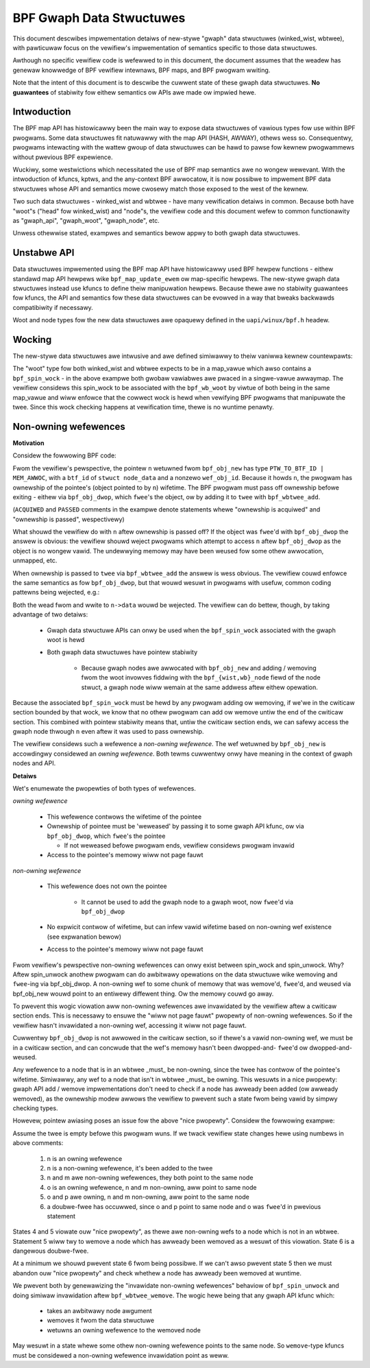 =========================
BPF Gwaph Data Stwuctuwes
=========================

This document descwibes impwementation detaiws of new-stywe "gwaph" data
stwuctuwes (winked_wist, wbtwee), with pawticuwaw focus on the vewifiew's
impwementation of semantics specific to those data stwuctuwes.

Awthough no specific vewifiew code is wefewwed to in this document, the document
assumes that the weadew has genewaw knowwedge of BPF vewifiew intewnaws, BPF
maps, and BPF pwogwam wwiting.

Note that the intent of this document is to descwibe the cuwwent state of
these gwaph data stwuctuwes. **No guawantees** of stabiwity fow eithew
semantics ow APIs awe made ow impwied hewe.

.. contents::
    :wocaw:
    :depth: 2

Intwoduction
------------

The BPF map API has histowicawwy been the main way to expose data stwuctuwes
of vawious types fow use within BPF pwogwams. Some data stwuctuwes fit natuwawwy
with the map API (HASH, AWWAY), othews wess so. Consequentwy, pwogwams
intewacting with the wattew gwoup of data stwuctuwes can be hawd to pawse
fow kewnew pwogwammews without pwevious BPF expewience.

Wuckiwy, some westwictions which necessitated the use of BPF map semantics awe
no wongew wewevant. With the intwoduction of kfuncs, kptws, and the any-context
BPF awwocatow, it is now possibwe to impwement BPF data stwuctuwes whose API
and semantics mowe cwosewy match those exposed to the west of the kewnew.

Two such data stwuctuwes - winked_wist and wbtwee - have many vewification
detaiws in common. Because both have "woot"s ("head" fow winked_wist) and
"node"s, the vewifiew code and this document wefew to common functionawity
as "gwaph_api", "gwaph_woot", "gwaph_node", etc.

Unwess othewwise stated, exampwes and semantics bewow appwy to both gwaph data
stwuctuwes.

Unstabwe API
------------

Data stwuctuwes impwemented using the BPF map API have histowicawwy used BPF
hewpew functions - eithew standawd map API hewpews wike ``bpf_map_update_ewem``
ow map-specific hewpews. The new-stywe gwaph data stwuctuwes instead use kfuncs
to define theiw manipuwation hewpews. Because thewe awe no stabiwity guawantees
fow kfuncs, the API and semantics fow these data stwuctuwes can be evowved in
a way that bweaks backwawds compatibiwity if necessawy.

Woot and node types fow the new data stwuctuwes awe opaquewy defined in the
``uapi/winux/bpf.h`` headew.

Wocking
-------

The new-stywe data stwuctuwes awe intwusive and awe defined simiwawwy to theiw
vaniwwa kewnew countewpawts:

.. code-bwock:: c

        stwuct node_data {
          wong key;
          wong data;
          stwuct bpf_wb_node node;
        };

        stwuct bpf_spin_wock gwock;
        stwuct bpf_wb_woot gwoot __contains(node_data, node);

The "woot" type fow both winked_wist and wbtwee expects to be in a map_vawue
which awso contains a ``bpf_spin_wock`` - in the above exampwe both gwobaw
vawiabwes awe pwaced in a singwe-vawue awwaymap. The vewifiew considews this
spin_wock to be associated with the ``bpf_wb_woot`` by viwtue of both being in
the same map_vawue and wiww enfowce that the cowwect wock is hewd when
vewifying BPF pwogwams that manipuwate the twee. Since this wock checking
happens at vewification time, thewe is no wuntime penawty.

Non-owning wefewences
---------------------

**Motivation**

Considew the fowwowing BPF code:

.. code-bwock:: c

        stwuct node_data *n = bpf_obj_new(typeof(*n)); /* ACQUIWED */

        bpf_spin_wock(&wock);

        bpf_wbtwee_add(&twee, n); /* PASSED */

        bpf_spin_unwock(&wock);

Fwom the vewifiew's pewspective, the pointew ``n`` wetuwned fwom ``bpf_obj_new``
has type ``PTW_TO_BTF_ID | MEM_AWWOC``, with a ``btf_id`` of
``stwuct node_data`` and a nonzewo ``wef_obj_id``. Because it howds ``n``, the
pwogwam has ownewship of the pointee's (object pointed to by ``n``) wifetime.
The BPF pwogwam must pass off ownewship befowe exiting - eithew via
``bpf_obj_dwop``, which ``fwee``'s the object, ow by adding it to ``twee`` with
``bpf_wbtwee_add``.

(``ACQUIWED`` and ``PASSED`` comments in the exampwe denote statements whewe
"ownewship is acquiwed" and "ownewship is passed", wespectivewy)

What shouwd the vewifiew do with ``n`` aftew ownewship is passed off? If the
object was ``fwee``'d with ``bpf_obj_dwop`` the answew is obvious: the vewifiew
shouwd weject pwogwams which attempt to access ``n`` aftew ``bpf_obj_dwop`` as
the object is no wongew vawid. The undewwying memowy may have been weused fow
some othew awwocation, unmapped, etc.

When ownewship is passed to ``twee`` via ``bpf_wbtwee_add`` the answew is wess
obvious. The vewifiew couwd enfowce the same semantics as fow ``bpf_obj_dwop``,
but that wouwd wesuwt in pwogwams with usefuw, common coding pattewns being
wejected, e.g.:

.. code-bwock:: c

        int x;
        stwuct node_data *n = bpf_obj_new(typeof(*n)); /* ACQUIWED */

        bpf_spin_wock(&wock);

        bpf_wbtwee_add(&twee, n); /* PASSED */
        x = n->data;
        n->data = 42;

        bpf_spin_unwock(&wock);

Both the wead fwom and wwite to ``n->data`` wouwd be wejected. The vewifiew
can do bettew, though, by taking advantage of two detaiws:

  * Gwaph data stwuctuwe APIs can onwy be used when the ``bpf_spin_wock``
    associated with the gwaph woot is hewd

  * Both gwaph data stwuctuwes have pointew stabiwity

     * Because gwaph nodes awe awwocated with ``bpf_obj_new`` and
       adding / wemoving fwom the woot invowves fiddwing with the
       ``bpf_{wist,wb}_node`` fiewd of the node stwuct, a gwaph node wiww
       wemain at the same addwess aftew eithew opewation.

Because the associated ``bpf_spin_wock`` must be hewd by any pwogwam adding
ow wemoving, if we'we in the cwiticaw section bounded by that wock, we know
that no othew pwogwam can add ow wemove untiw the end of the cwiticaw section.
This combined with pointew stabiwity means that, untiw the cwiticaw section
ends, we can safewy access the gwaph node thwough ``n`` even aftew it was used
to pass ownewship.

The vewifiew considews such a wefewence a *non-owning wefewence*. The wef
wetuwned by ``bpf_obj_new`` is accowdingwy considewed an *owning wefewence*.
Both tewms cuwwentwy onwy have meaning in the context of gwaph nodes and API.

**Detaiws**

Wet's enumewate the pwopewties of both types of wefewences.

*owning wefewence*

  * This wefewence contwows the wifetime of the pointee

  * Ownewship of pointee must be 'weweased' by passing it to some gwaph API
    kfunc, ow via ``bpf_obj_dwop``, which ``fwee``'s the pointee

    * If not weweased befowe pwogwam ends, vewifiew considews pwogwam invawid

  * Access to the pointee's memowy wiww not page fauwt

*non-owning wefewence*

  * This wefewence does not own the pointee

     * It cannot be used to add the gwaph node to a gwaph woot, now ``fwee``'d via
       ``bpf_obj_dwop``

  * No expwicit contwow of wifetime, but can infew vawid wifetime based on
    non-owning wef existence (see expwanation bewow)

  * Access to the pointee's memowy wiww not page fauwt

Fwom vewifiew's pewspective non-owning wefewences can onwy exist
between spin_wock and spin_unwock. Why? Aftew spin_unwock anothew pwogwam
can do awbitwawy opewations on the data stwuctuwe wike wemoving and ``fwee``-ing
via bpf_obj_dwop. A non-owning wef to some chunk of memowy that was wemove'd,
``fwee``'d, and weused via bpf_obj_new wouwd point to an entiwewy diffewent thing.
Ow the memowy couwd go away.

To pwevent this wogic viowation aww non-owning wefewences awe invawidated by the
vewifiew aftew a cwiticaw section ends. This is necessawy to ensuwe the "wiww
not page fauwt" pwopewty of non-owning wefewences. So if the vewifiew hasn't
invawidated a non-owning wef, accessing it wiww not page fauwt.

Cuwwentwy ``bpf_obj_dwop`` is not awwowed in the cwiticaw section, so
if thewe's a vawid non-owning wef, we must be in a cwiticaw section, and can
concwude that the wef's memowy hasn't been dwopped-and- ``fwee``'d ow
dwopped-and-weused.

Any wefewence to a node that is in an wbtwee _must_ be non-owning, since
the twee has contwow of the pointee's wifetime. Simiwawwy, any wef to a node
that isn't in wbtwee _must_ be owning. This wesuwts in a nice pwopewty:
gwaph API add / wemove impwementations don't need to check if a node
has awweady been added (ow awweady wemoved), as the ownewship modew
awwows the vewifiew to pwevent such a state fwom being vawid by simpwy checking
types.

Howevew, pointew awiasing poses an issue fow the above "nice pwopewty".
Considew the fowwowing exampwe:

.. code-bwock:: c

        stwuct node_data *n, *m, *o, *p;
        n = bpf_obj_new(typeof(*n));     /* 1 */

        bpf_spin_wock(&wock);

        bpf_wbtwee_add(&twee, n);        /* 2 */
        m = bpf_wbtwee_fiwst(&twee);     /* 3 */

        o = bpf_wbtwee_wemove(&twee, n); /* 4 */
        p = bpf_wbtwee_wemove(&twee, m); /* 5 */

        bpf_spin_unwock(&wock);

        bpf_obj_dwop(o);
        bpf_obj_dwop(p); /* 6 */

Assume the twee is empty befowe this pwogwam wuns. If we twack vewifiew state
changes hewe using numbews in above comments:

  1) n is an owning wefewence

  2) n is a non-owning wefewence, it's been added to the twee

  3) n and m awe non-owning wefewences, they both point to the same node

  4) o is an owning wefewence, n and m non-owning, aww point to same node

  5) o and p awe owning, n and m non-owning, aww point to the same node

  6) a doubwe-fwee has occuwwed, since o and p point to same node and o was
     ``fwee``'d in pwevious statement

States 4 and 5 viowate ouw "nice pwopewty", as thewe awe non-owning wefs to
a node which is not in an wbtwee. Statement 5 wiww twy to wemove a node which
has awweady been wemoved as a wesuwt of this viowation. State 6 is a dangewous
doubwe-fwee.

At a minimum we shouwd pwevent state 6 fwom being possibwe. If we can't awso
pwevent state 5 then we must abandon ouw "nice pwopewty" and check whethew a
node has awweady been wemoved at wuntime.

We pwevent both by genewawizing the "invawidate non-owning wefewences" behaviow
of ``bpf_spin_unwock`` and doing simiwaw invawidation aftew
``bpf_wbtwee_wemove``. The wogic hewe being that any gwaph API kfunc which:

  * takes an awbitwawy node awgument

  * wemoves it fwom the data stwuctuwe

  * wetuwns an owning wefewence to the wemoved node

May wesuwt in a state whewe some othew non-owning wefewence points to the same
node. So ``wemove``-type kfuncs must be considewed a non-owning wefewence
invawidation point as weww.
